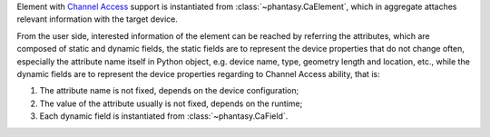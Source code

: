 Element with
`Channel Access <https://epics.anl.gov/base/R3-16/1-docs/CAproto/index.html>`_
support is instantiated from :class:`~phantasy.CaElement`, which in
aggregate attaches relevant information with the target device.

From the user side, interested information of the element can be reached by
referring the attributes, which are composed of static and dynamic fields,
the static fields are to represent the device properties that do not change
often, especially the attribute name itself in Python object, e.g. device
name, type, geometry length and location, etc., while the dynamic fields are
to represent the device properties regarding to Channel Access ability, that
is:

1. The attribute name is not fixed, depends on the device configuration;
2. The value of the attribute usually is not fixed, depends on the runtime;
3. Each dynamic field is instantiated from :class:`~phantasy.CaField`.
